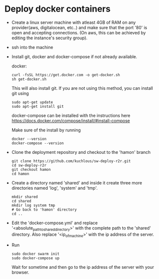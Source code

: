* Deploy docker containers
  - Create a linux server machine with atleast 4GB of RAM on any
    provider(aws, digitalocean, etc..) and make sure that the port
    '80' is open and accepting connections. (On aws, this can be
    achieved by editing the instance's security group).
  - ssh into the machine
  - Install git, docker and docker-compose if not already available.
  
    docker:
    #+BEGIN_SRC shell-script
      curl -fsSL https://get.docker.com -o get-docker.sh
      sh get-docker.sh
    #+END_SRC
    This will also install git. If you are not using this method, you can install git using 
     #+BEGIN_SRC shell-script
      sudo apt-get update 
      sudo apt-get install git
    #+END_SRC
    docker-compose can be installed with the instructions here
    https://docs.docker.com/compose/install/#install-compose
    
    Make sure of the install by running 
    #+BEGIN_SRC shell-script
      docker --version
      docker-compose --version
    #+END_SRC

  - Clone the deployment repository and checkout to the 'hamon' branch
    #+BEGIN_SRC shell-script
      git clone https://github.com/kuchlous/sw-deploy-r2r.git
      cd sw-deploy-r2r
      git checkout hamon
      cd hamon
    #+END_SRC

  - Create a directory named 'shared' and inside it create three more
    directories named 'log', 'system' and 'tmp'.
    #+BEGIN_SRC shell-script
      mkdir shared
      cd shared
      mkdir log system tmp
      # Go back to 'hamon' directory
      cd ..
    #+END_SRC

  - Edit the 'docker-compose.yml' and replace
    '<absolute_path_toshared_directory>' with the complete path to the
    'shared' directory. Also replace '<ip_of_machine>' with the ip
    address of the server.

  - Run
    #+BEGIN_SRC shell-script
      sudo docker swarm init
      sudo docker-compose up
    #+END_SRC
    Wait for sometime and then go to the ip address of the server with
    your browser.



    
